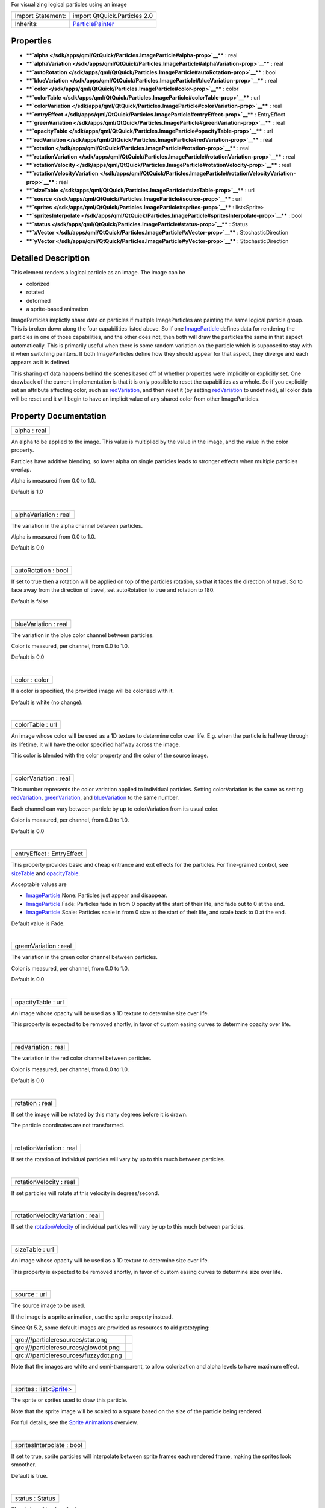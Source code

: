 For visualizing logical particles using an image

+--------------------------------------+--------------------------------------+
| Import Statement:                    | import QtQuick.Particles 2.0         |
+--------------------------------------+--------------------------------------+
| Inherits:                            | `ParticlePainter </sdk/apps/qml/QtQu |
|                                      | ick/Particles.ParticlePainter/>`__   |
+--------------------------------------+--------------------------------------+

Properties
----------

-  ****`alpha </sdk/apps/qml/QtQuick/Particles.ImageParticle#alpha-prop>`__****
   : real
-  ****`alphaVariation </sdk/apps/qml/QtQuick/Particles.ImageParticle#alphaVariation-prop>`__****
   : real
-  ****`autoRotation </sdk/apps/qml/QtQuick/Particles.ImageParticle#autoRotation-prop>`__****
   : bool
-  ****`blueVariation </sdk/apps/qml/QtQuick/Particles.ImageParticle#blueVariation-prop>`__****
   : real
-  ****`color </sdk/apps/qml/QtQuick/Particles.ImageParticle#color-prop>`__****
   : color
-  ****`colorTable </sdk/apps/qml/QtQuick/Particles.ImageParticle#colorTable-prop>`__****
   : url
-  ****`colorVariation </sdk/apps/qml/QtQuick/Particles.ImageParticle#colorVariation-prop>`__****
   : real
-  ****`entryEffect </sdk/apps/qml/QtQuick/Particles.ImageParticle#entryEffect-prop>`__****
   : EntryEffect
-  ****`greenVariation </sdk/apps/qml/QtQuick/Particles.ImageParticle#greenVariation-prop>`__****
   : real
-  ****`opacityTable </sdk/apps/qml/QtQuick/Particles.ImageParticle#opacityTable-prop>`__****
   : url
-  ****`redVariation </sdk/apps/qml/QtQuick/Particles.ImageParticle#redVariation-prop>`__****
   : real
-  ****`rotation </sdk/apps/qml/QtQuick/Particles.ImageParticle#rotation-prop>`__****
   : real
-  ****`rotationVariation </sdk/apps/qml/QtQuick/Particles.ImageParticle#rotationVariation-prop>`__****
   : real
-  ****`rotationVelocity </sdk/apps/qml/QtQuick/Particles.ImageParticle#rotationVelocity-prop>`__****
   : real
-  ****`rotationVelocityVariation </sdk/apps/qml/QtQuick/Particles.ImageParticle#rotationVelocityVariation-prop>`__****
   : real
-  ****`sizeTable </sdk/apps/qml/QtQuick/Particles.ImageParticle#sizeTable-prop>`__****
   : url
-  ****`source </sdk/apps/qml/QtQuick/Particles.ImageParticle#source-prop>`__****
   : url
-  ****`sprites </sdk/apps/qml/QtQuick/Particles.ImageParticle#sprites-prop>`__****
   : list<Sprite>
-  ****`spritesInterpolate </sdk/apps/qml/QtQuick/Particles.ImageParticle#spritesInterpolate-prop>`__****
   : bool
-  ****`status </sdk/apps/qml/QtQuick/Particles.ImageParticle#status-prop>`__****
   : Status
-  ****`xVector </sdk/apps/qml/QtQuick/Particles.ImageParticle#xVector-prop>`__****
   : StochasticDirection
-  ****`yVector </sdk/apps/qml/QtQuick/Particles.ImageParticle#yVector-prop>`__****
   : StochasticDirection

Detailed Description
--------------------

This element renders a logical particle as an image. The image can be

-  colorized
-  rotated
-  deformed
-  a sprite-based animation

ImageParticles implictly share data on particles if multiple
ImageParticles are painting the same logical particle group. This is
broken down along the four capabilities listed above. So if one
`ImageParticle </sdk/apps/qml/QtQuick/Particles.ImageParticle/>`__
defines data for rendering the particles in one of those capabilities,
and the other does not, then both will draw the particles the same in
that aspect automatically. This is primarily useful when there is some
random variation on the particle which is supposed to stay with it when
switching painters. If both ImageParticles define how they should appear
for that aspect, they diverge and each appears as it is defined.

This sharing of data happens behind the scenes based off of whether
properties were implicitly or explicitly set. One drawback of the
current implementation is that it is only possible to reset the
capabilities as a whole. So if you explicitly set an attribute affecting
color, such as
`redVariation </sdk/apps/qml/QtQuick/Particles.ImageParticle#redVariation-prop>`__,
and then reset it (by setting
`redVariation </sdk/apps/qml/QtQuick/Particles.ImageParticle#redVariation-prop>`__
to undefined), all color data will be reset and it will begin to have an
implicit value of any shared color from other ImageParticles.

Property Documentation
----------------------

+--------------------------------------------------------------------------+
|        \ alpha : real                                                    |
+--------------------------------------------------------------------------+

An alpha to be applied to the image. This value is multiplied by the
value in the image, and the value in the color property.

Particles have additive blending, so lower alpha on single particles
leads to stronger effects when multiple particles overlap.

Alpha is measured from 0.0 to 1.0.

Default is 1.0

| 

+--------------------------------------------------------------------------+
|        \ alphaVariation : real                                           |
+--------------------------------------------------------------------------+

The variation in the alpha channel between particles.

Alpha is measured from 0.0 to 1.0.

Default is 0.0

| 

+--------------------------------------------------------------------------+
|        \ autoRotation : bool                                             |
+--------------------------------------------------------------------------+

If set to true then a rotation will be applied on top of the particles
rotation, so that it faces the direction of travel. So to face away from
the direction of travel, set autoRotation to true and rotation to 180.

Default is false

| 

+--------------------------------------------------------------------------+
|        \ blueVariation : real                                            |
+--------------------------------------------------------------------------+

The variation in the blue color channel between particles.

Color is measured, per channel, from 0.0 to 1.0.

Default is 0.0

| 

+--------------------------------------------------------------------------+
|        \ color : color                                                   |
+--------------------------------------------------------------------------+

If a color is specified, the provided image will be colorized with it.

Default is white (no change).

| 

+--------------------------------------------------------------------------+
|        \ colorTable : url                                                |
+--------------------------------------------------------------------------+

An image whose color will be used as a 1D texture to determine color
over life. E.g. when the particle is halfway through its lifetime, it
will have the color specified halfway across the image.

This color is blended with the color property and the color of the
source image.

| 

+--------------------------------------------------------------------------+
|        \ colorVariation : real                                           |
+--------------------------------------------------------------------------+

This number represents the color variation applied to individual
particles. Setting colorVariation is the same as setting
`redVariation </sdk/apps/qml/QtQuick/Particles.ImageParticle#redVariation-prop>`__,
`greenVariation </sdk/apps/qml/QtQuick/Particles.ImageParticle#greenVariation-prop>`__,
and
`blueVariation </sdk/apps/qml/QtQuick/Particles.ImageParticle#blueVariation-prop>`__
to the same number.

Each channel can vary between particle by up to colorVariation from its
usual color.

Color is measured, per channel, from 0.0 to 1.0.

Default is 0.0

| 

+--------------------------------------------------------------------------+
|        \ entryEffect : EntryEffect                                       |
+--------------------------------------------------------------------------+

This property provides basic and cheap entrance and exit effects for the
particles. For fine-grained control, see
`sizeTable </sdk/apps/qml/QtQuick/Particles.ImageParticle#sizeTable-prop>`__
and
`opacityTable </sdk/apps/qml/QtQuick/Particles.ImageParticle#opacityTable-prop>`__.

Acceptable values are

-  `ImageParticle </sdk/apps/qml/QtQuick/Particles.ImageParticle/>`__.None:
   Particles just appear and disappear.
-  `ImageParticle </sdk/apps/qml/QtQuick/Particles.ImageParticle/>`__.Fade:
   Particles fade in from 0 opacity at the start of their life, and fade
   out to 0 at the end.
-  `ImageParticle </sdk/apps/qml/QtQuick/Particles.ImageParticle/>`__.Scale:
   Particles scale in from 0 size at the start of their life, and scale
   back to 0 at the end.

Default value is Fade.

| 

+--------------------------------------------------------------------------+
|        \ greenVariation : real                                           |
+--------------------------------------------------------------------------+

The variation in the green color channel between particles.

Color is measured, per channel, from 0.0 to 1.0.

Default is 0.0

| 

+--------------------------------------------------------------------------+
|        \ opacityTable : url                                              |
+--------------------------------------------------------------------------+

An image whose opacity will be used as a 1D texture to determine size
over life.

This property is expected to be removed shortly, in favor of custom
easing curves to determine opacity over life.

| 

+--------------------------------------------------------------------------+
|        \ redVariation : real                                             |
+--------------------------------------------------------------------------+

The variation in the red color channel between particles.

Color is measured, per channel, from 0.0 to 1.0.

Default is 0.0

| 

+--------------------------------------------------------------------------+
|        \ rotation : real                                                 |
+--------------------------------------------------------------------------+

If set the image will be rotated by this many degrees before it is
drawn.

The particle coordinates are not transformed.

| 

+--------------------------------------------------------------------------+
|        \ rotationVariation : real                                        |
+--------------------------------------------------------------------------+

If set the rotation of individual particles will vary by up to this much
between particles.

| 

+--------------------------------------------------------------------------+
|        \ rotationVelocity : real                                         |
+--------------------------------------------------------------------------+

If set particles will rotate at this velocity in degrees/second.

| 

+--------------------------------------------------------------------------+
|        \ rotationVelocityVariation : real                                |
+--------------------------------------------------------------------------+

If set the
`rotationVelocity </sdk/apps/qml/QtQuick/Particles.ImageParticle#rotationVelocity-prop>`__
of individual particles will vary by up to this much between particles.

| 

+--------------------------------------------------------------------------+
|        \ sizeTable : url                                                 |
+--------------------------------------------------------------------------+

An image whose opacity will be used as a 1D texture to determine size
over life.

This property is expected to be removed shortly, in favor of custom
easing curves to determine size over life.

| 

+--------------------------------------------------------------------------+
|        \ source : url                                                    |
+--------------------------------------------------------------------------+

The source image to be used.

If the image is a sprite animation, use the sprite property instead.

Since Qt 5.2, some default images are provided as resources to aid
prototyping:

+-----------------------------------------+------------+
| qrc:///particleresources/star.png       | |image0|   |
+-----------------------------------------+------------+
| qrc:///particleresources/glowdot.png    | |image1|   |
+-----------------------------------------+------------+
| qrc:///particleresources/fuzzydot.png   | |image2|   |
+-----------------------------------------+------------+

Note that the images are white and semi-transparent, to allow
colorization and alpha levels to have maximum effect.

| 

+--------------------------------------------------------------------------+
|        \ sprites : list<`Sprite </sdk/apps/qml/QtQuick/Sprite/>`__>      |
+--------------------------------------------------------------------------+

The sprite or sprites used to draw this particle.

Note that the sprite image will be scaled to a square based on the size
of the particle being rendered.

For full details, see the `Sprite
Animations </sdk/apps/qml/QtQuick/qtquick-effects-sprites/>`__ overview.

| 

+--------------------------------------------------------------------------+
|        \ spritesInterpolate : bool                                       |
+--------------------------------------------------------------------------+

If set to true, sprite particles will interpolate between sprite frames
each rendered frame, making the sprites look smoother.

Default is true.

| 

+--------------------------------------------------------------------------+
|        \ status : Status                                                 |
+--------------------------------------------------------------------------+

The status of loading the image.

| 

+--------------------------------------------------------------------------+
|        \ xVector : StochasticDirection                                   |
+--------------------------------------------------------------------------+

Allows you to deform the particle image when drawn. The rectangular
image will be deformed so that the horizontal sides are in the shape of
this vector instead of (1,0).

| 

+--------------------------------------------------------------------------+
|        \ yVector : StochasticDirection                                   |
+--------------------------------------------------------------------------+

Allows you to deform the particle image when drawn. The rectangular
image will be deformed so that the vertical sides are in the shape of
this vector instead of (0,1).

| 

.. |image0| image:: /media/sdk/apps/qml/QtQuick/Particles.ImageParticle/images/star.png
.. |image1| image:: /media/sdk/apps/qml/QtQuick/Particles.ImageParticle/images/glowdot.png
.. |image2| image:: /media/sdk/apps/qml/QtQuick/Particles.ImageParticle/images/fuzzydot.png

